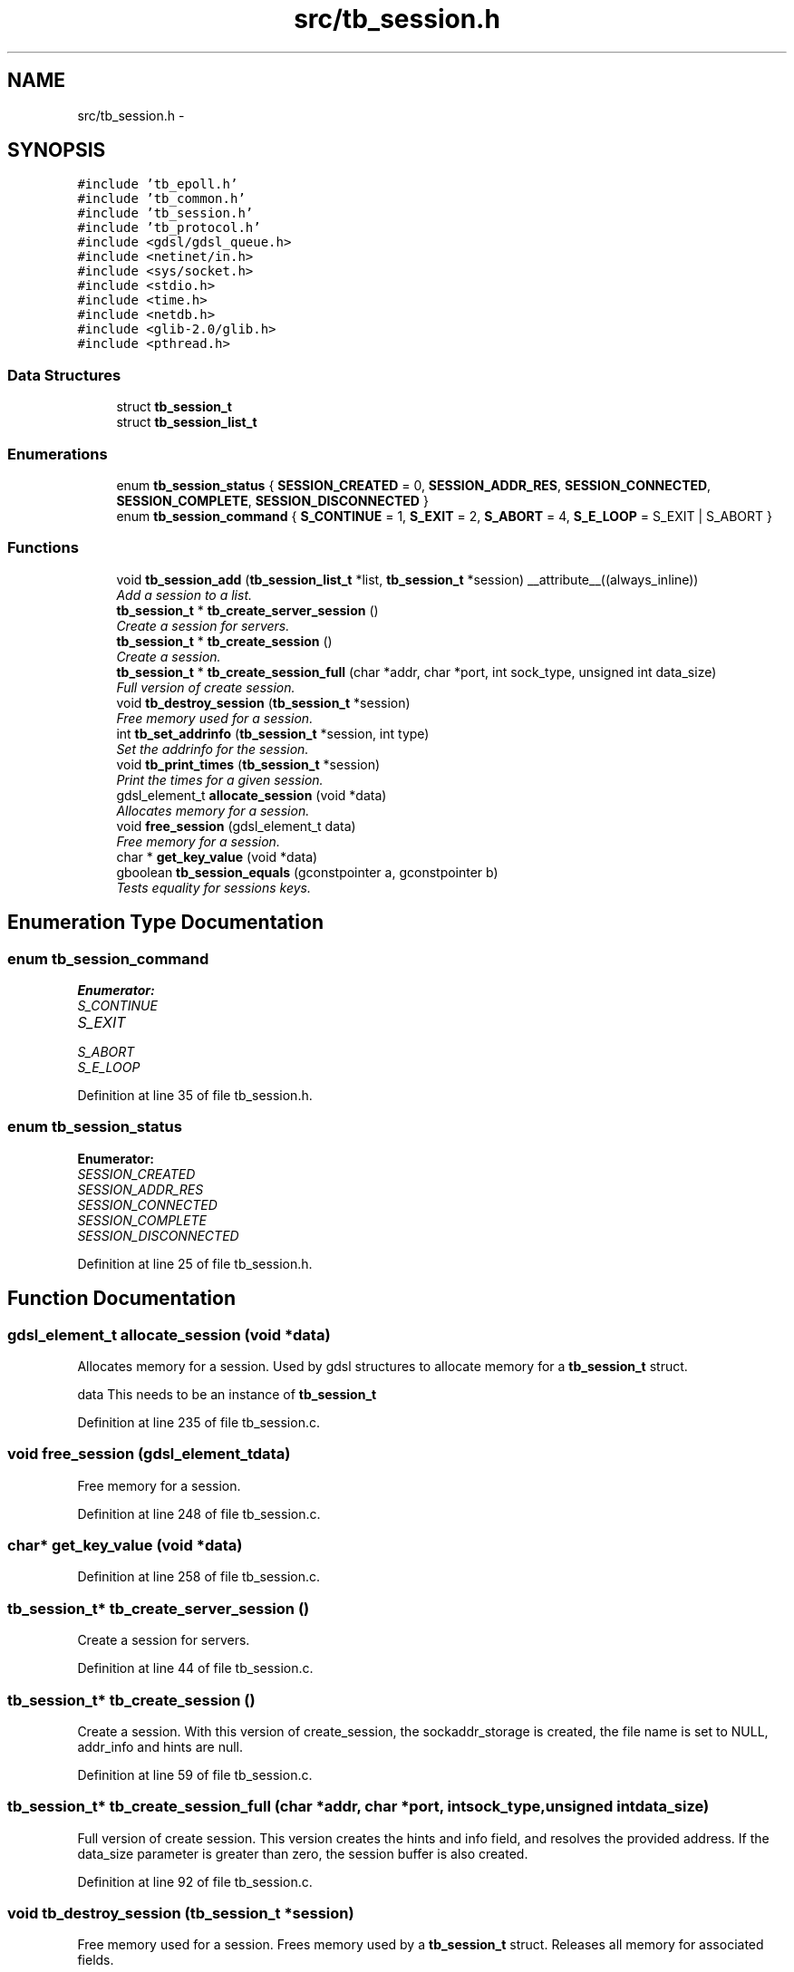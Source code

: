 .TH "src/tb_session.h" 3 "Wed Feb 12 2014" "Version 0.2" "TestBed" \" -*- nroff -*-
.ad l
.nh
.SH NAME
src/tb_session.h \- 
.SH SYNOPSIS
.br
.PP
\fC#include 'tb_epoll\&.h'\fP
.br
\fC#include 'tb_common\&.h'\fP
.br
\fC#include 'tb_session\&.h'\fP
.br
\fC#include 'tb_protocol\&.h'\fP
.br
\fC#include <gdsl/gdsl_queue\&.h>\fP
.br
\fC#include <netinet/in\&.h>\fP
.br
\fC#include <sys/socket\&.h>\fP
.br
\fC#include <stdio\&.h>\fP
.br
\fC#include <time\&.h>\fP
.br
\fC#include <netdb\&.h>\fP
.br
\fC#include <glib-2\&.0/glib\&.h>\fP
.br
\fC#include <pthread\&.h>\fP
.br

.SS "Data Structures"

.in +1c
.ti -1c
.RI "struct \fBtb_session_t\fP"
.br
.ti -1c
.RI "struct \fBtb_session_list_t\fP"
.br
.in -1c
.SS "Enumerations"

.in +1c
.ti -1c
.RI "enum \fBtb_session_status\fP { \fBSESSION_CREATED\fP =  0, \fBSESSION_ADDR_RES\fP, \fBSESSION_CONNECTED\fP, \fBSESSION_COMPLETE\fP, \fBSESSION_DISCONNECTED\fP }"
.br
.ti -1c
.RI "enum \fBtb_session_command\fP { \fBS_CONTINUE\fP =  1, \fBS_EXIT\fP =  2, \fBS_ABORT\fP =  4, \fBS_E_LOOP\fP =  S_EXIT | S_ABORT }"
.br
.in -1c
.SS "Functions"

.in +1c
.ti -1c
.RI "void \fBtb_session_add\fP (\fBtb_session_list_t\fP *list, \fBtb_session_t\fP *session) __attribute__((always_inline))"
.br
.RI "\fIAdd a session to a list\&. \fP"
.ti -1c
.RI "\fBtb_session_t\fP * \fBtb_create_server_session\fP ()"
.br
.RI "\fICreate a session for servers\&. \fP"
.ti -1c
.RI "\fBtb_session_t\fP * \fBtb_create_session\fP ()"
.br
.RI "\fICreate a session\&. \fP"
.ti -1c
.RI "\fBtb_session_t\fP * \fBtb_create_session_full\fP (char *addr, char *port, int sock_type, unsigned int data_size)"
.br
.RI "\fIFull version of create session\&. \fP"
.ti -1c
.RI "void \fBtb_destroy_session\fP (\fBtb_session_t\fP *session)"
.br
.RI "\fIFree memory used for a session\&. \fP"
.ti -1c
.RI "int \fBtb_set_addrinfo\fP (\fBtb_session_t\fP *session, int type)"
.br
.RI "\fISet the addrinfo for the session\&. \fP"
.ti -1c
.RI "void \fBtb_print_times\fP (\fBtb_session_t\fP *session)"
.br
.RI "\fIPrint the times for a given session\&. \fP"
.ti -1c
.RI "gdsl_element_t \fBallocate_session\fP (void *data)"
.br
.RI "\fIAllocates memory for a session\&. \fP"
.ti -1c
.RI "void \fBfree_session\fP (gdsl_element_t data)"
.br
.RI "\fIFree memory for a session\&. \fP"
.ti -1c
.RI "char * \fBget_key_value\fP (void *data)"
.br
.ti -1c
.RI "gboolean \fBtb_session_equals\fP (gconstpointer a, gconstpointer b)"
.br
.RI "\fITests equality for sessions keys\&. \fP"
.in -1c
.SH "Enumeration Type Documentation"
.PP 
.SS "enum \fBtb_session_command\fP"

.PP
\fBEnumerator: \fP
.in +1c
.TP
\fB\fIS_CONTINUE \fP\fP
.TP
\fB\fIS_EXIT \fP\fP
.TP
\fB\fIS_ABORT \fP\fP
.TP
\fB\fIS_E_LOOP \fP\fP

.PP
Definition at line 35 of file tb_session\&.h\&.
.SS "enum \fBtb_session_status\fP"

.PP
\fBEnumerator: \fP
.in +1c
.TP
\fB\fISESSION_CREATED \fP\fP
.TP
\fB\fISESSION_ADDR_RES \fP\fP
.TP
\fB\fISESSION_CONNECTED \fP\fP
.TP
\fB\fISESSION_COMPLETE \fP\fP
.TP
\fB\fISESSION_DISCONNECTED \fP\fP

.PP
Definition at line 25 of file tb_session\&.h\&.
.SH "Function Documentation"
.PP 
.SS "gdsl_element_t allocate_session (void *data)"

.PP
Allocates memory for a session\&. Used by gdsl structures to allocate memory for a \fBtb_session_t\fP struct\&.
.PP
data This needs to be an instance of \fBtb_session_t\fP 
.PP
Definition at line 235 of file tb_session\&.c\&.
.SS "void free_session (gdsl_element_tdata)"

.PP
Free memory for a session\&. 
.PP
Definition at line 248 of file tb_session\&.c\&.
.SS "char* get_key_value (void *data)"

.PP
Definition at line 258 of file tb_session\&.c\&.
.SS "\fBtb_session_t\fP* tb_create_server_session ()"

.PP
Create a session for servers\&. 
.PP
Definition at line 44 of file tb_session\&.c\&.
.SS "\fBtb_session_t\fP* tb_create_session ()"

.PP
Create a session\&. With this version of create_session, the sockaddr_storage is created, the file name is set to NULL, addr_info and hints are null\&. 
.PP
Definition at line 59 of file tb_session\&.c\&.
.SS "\fBtb_session_t\fP* tb_create_session_full (char *addr, char *port, intsock_type, unsigned intdata_size)"

.PP
Full version of create session\&. This version creates the hints and info field, and resolves the provided address\&. If the data_size parameter is greater than zero, the session buffer is also created\&. 
.PP
Definition at line 92 of file tb_session\&.c\&.
.SS "void tb_destroy_session (\fBtb_session_t\fP *session)"

.PP
Free memory used for a session\&. Frees memory used by a \fBtb_session_t\fP struct\&. Releases all memory for associated fields\&. 
.PP
Definition at line 117 of file tb_session\&.c\&.
.SS "void tb_print_times (\fBtb_session_t\fP *session)"

.PP
Print the times for a given session\&. Prints to stdout the connection and transfer times for the given session\&.
.PP
\fBPrecondition:\fP
.RS 4
The times in the session need to have been set, using the timer functions tb_start_time, tb_finish_time and tb_calculate_time 
.RE
.PP
\fBParameters:\fP
.RS 4
\fIsession\fP The session to print the times for\&. 
.RE
.PP

.PP
Definition at line 210 of file tb_session\&.c\&.
.SS "void tb_session_add (\fBtb_session_list_t\fP *list, \fBtb_session_t\fP *session)\fC [inline]\fP"

.PP
Add a session to a list\&. 
.PP
Definition at line 25 of file tb_session\&.c\&.
.SS "gboolean tb_session_equals (gconstpointera, gconstpointerb)"

.PP
Tests equality for sessions keys\&. Called by the hash table implementation in glib\&. Simply tests to see if the supplied integers are equal (these are just int32)\&. 
.PP
Definition at line 281 of file tb_session\&.c\&.
.SS "int tb_set_addrinfo (\fBtb_session_t\fP *session, inttype)"

.PP
Set the addrinfo for the session\&. Fills out the addrinfo field for the session\&. 
.PP
Definition at line 177 of file tb_session\&.c\&.
.SH "Author"
.PP 
Generated automatically by Doxygen for TestBed from the source code\&.
